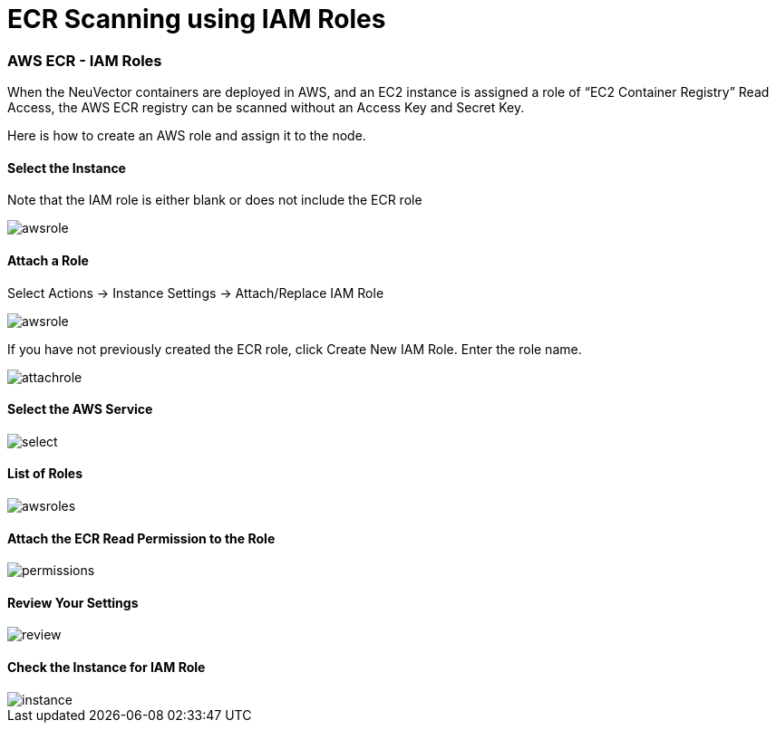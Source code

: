 = ECR Scanning using IAM Roles
:slug: /scanning/registry/ecr-iam
:taxonomy: {"category"=>"docs"}

=== AWS ECR - IAM Roles

When the NeuVector containers are deployed in AWS, and an EC2 instance is assigned a role of "`EC2 Container Registry`" Read Access, the AWS ECR registry can be scanned without an Access Key and Secret Key.

Here is how to create an AWS role and assign it to the node.

==== Select the Instance

Note that the IAM role is either blank or does not include the ECR role

image::ecr1.png[awsrole]

==== Attach a Role

Select Actions \-> Instance Settings \-> Attach/Replace IAM Role

image::ecr2.png[awsrole]

If you have not previously created the ECR role, click Create New IAM Role. Enter the role name.

image::ecr3.png[attachrole]

==== Select the AWS Service

image::ecr4.png[select]

==== List of Roles

image::ecr5.png[awsroles]

==== Attach the ECR Read Permission to the Role

image::ecr6.png[permissions]

==== Review Your Settings

image::ecr7.png[review]

==== Check the Instance for IAM Role

image::ecr9.png[instance]
